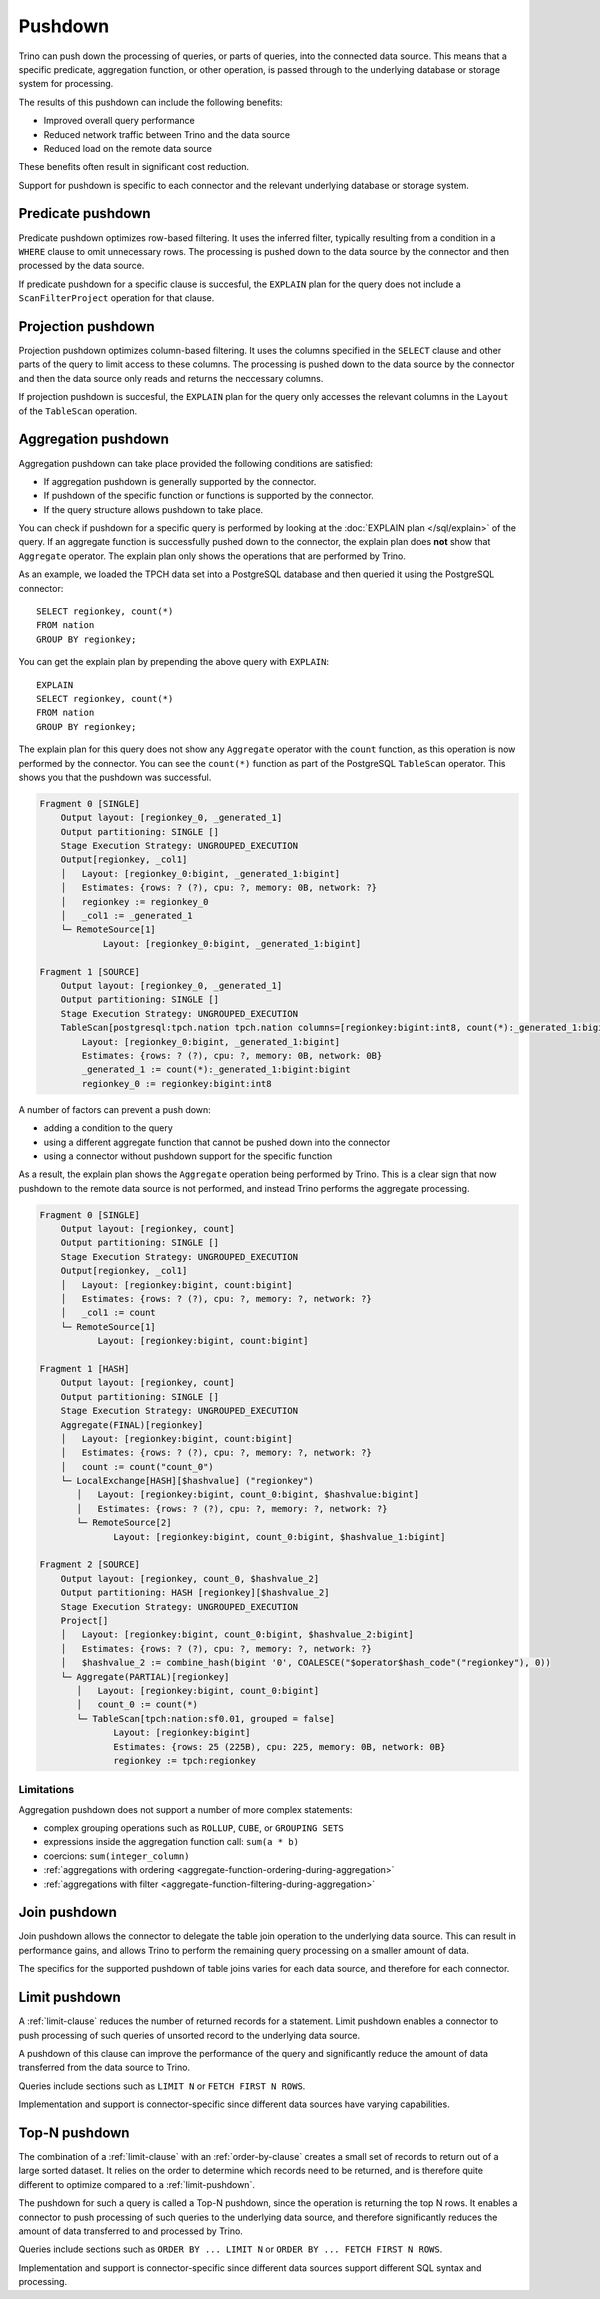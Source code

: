 ========
Pushdown
========

Trino can push down the processing of queries, or parts of queries, into the
connected data source. This means that a specific predicate, aggregation
function, or other operation, is passed through to the underlying database or
storage system for processing.

The results of this pushdown can include the following benefits:

* Improved overall query performance
* Reduced network traffic between Trino and the data source
* Reduced load on the remote data source

These benefits often result in significant cost reduction.

Support for pushdown is specific to each connector and the relevant underlying
database or storage system.

.. _predicate-pushdown:

Predicate pushdown
------------------

Predicate pushdown optimizes row-based filtering. It uses the inferred filter,
typically resulting from a condition in a ``WHERE`` clause to omit unnecessary
rows. The processing is pushed down to the data source by the connector and then
processed by the data source.

If predicate pushdown for a specific clause is succesful, the ``EXPLAIN`` plan
for the query does not include a ``ScanFilterProject`` operation for that
clause.

.. _projection-pushdown:

Projection pushdown
-------------------

Projection pushdown optimizes column-based filtering. It uses the columns
specified in the ``SELECT`` clause and other parts of the query to limit access
to these columns. The processing is pushed down to the data source by the
connector and then the data source only reads and returns the neccessary
columns.

If projection pushdown is succesful, the ``EXPLAIN`` plan for the query only
accesses the relevant columns in the ``Layout`` of the ``TableScan`` operation.

.. _aggregation-pushdown:

Aggregation pushdown
--------------------

Aggregation pushdown can take place provided the following conditions are satisfied:

* If aggregation pushdown is generally supported by the connector.
* If pushdown of the specific function or functions is supported by the connector.
* If the query structure allows pushdown to take place.

You can check if pushdown for a specific query is performed by looking at the
:doc:`EXPLAIN plan </sql/explain>` of the query. If an aggregate function is successfully
pushed down to the connector, the explain plan does **not** show that ``Aggregate`` operator.
The explain plan only shows the operations that are performed by Trino.

As an example, we loaded the TPCH data set into a PostgreSQL database and then
queried it using the PostgreSQL connector::

    SELECT regionkey, count(*)
    FROM nation
    GROUP BY regionkey;

You can get the explain plan by prepending the above query with ``EXPLAIN``::

    EXPLAIN
    SELECT regionkey, count(*)
    FROM nation
    GROUP BY regionkey;

The explain plan for this query does not show any ``Aggregate`` operator with
the ``count`` function, as this operation is now performed by the connector. You
can see the ``count(*)`` function as part of the PostgreSQL ``TableScan``
operator. This shows you that the pushdown was successful.

.. code-block:: text

    Fragment 0 [SINGLE]
        Output layout: [regionkey_0, _generated_1]
        Output partitioning: SINGLE []
        Stage Execution Strategy: UNGROUPED_EXECUTION
        Output[regionkey, _col1]
        │   Layout: [regionkey_0:bigint, _generated_1:bigint]
        │   Estimates: {rows: ? (?), cpu: ?, memory: 0B, network: ?}
        │   regionkey := regionkey_0
        │   _col1 := _generated_1
        └─ RemoteSource[1]
                Layout: [regionkey_0:bigint, _generated_1:bigint]

    Fragment 1 [SOURCE]
        Output layout: [regionkey_0, _generated_1]
        Output partitioning: SINGLE []
        Stage Execution Strategy: UNGROUPED_EXECUTION
        TableScan[postgresql:tpch.nation tpch.nation columns=[regionkey:bigint:int8, count(*):_generated_1:bigint:bigint] groupingSets=[[regionkey:bigint:int8]], gro
            Layout: [regionkey_0:bigint, _generated_1:bigint]
            Estimates: {rows: ? (?), cpu: ?, memory: 0B, network: 0B}
            _generated_1 := count(*):_generated_1:bigint:bigint
            regionkey_0 := regionkey:bigint:int8

A number of factors can prevent a push down:

* adding a condition to the query
* using a different aggregate function that cannot be pushed down into the connector
* using a connector without pushdown support for the specific function

As a result, the explain plan shows the ``Aggregate`` operation being performed
by Trino. This is a clear sign that now pushdown to the remote data source is not
performed, and instead Trino performs the aggregate processing.

.. code-block:: text

 Fragment 0 [SINGLE]
     Output layout: [regionkey, count]
     Output partitioning: SINGLE []
     Stage Execution Strategy: UNGROUPED_EXECUTION
     Output[regionkey, _col1]
     │   Layout: [regionkey:bigint, count:bigint]
     │   Estimates: {rows: ? (?), cpu: ?, memory: ?, network: ?}
     │   _col1 := count
     └─ RemoteSource[1]
            Layout: [regionkey:bigint, count:bigint]

 Fragment 1 [HASH]
     Output layout: [regionkey, count]
     Output partitioning: SINGLE []
     Stage Execution Strategy: UNGROUPED_EXECUTION
     Aggregate(FINAL)[regionkey]
     │   Layout: [regionkey:bigint, count:bigint]
     │   Estimates: {rows: ? (?), cpu: ?, memory: ?, network: ?}
     │   count := count("count_0")
     └─ LocalExchange[HASH][$hashvalue] ("regionkey")
        │   Layout: [regionkey:bigint, count_0:bigint, $hashvalue:bigint]
        │   Estimates: {rows: ? (?), cpu: ?, memory: ?, network: ?}
        └─ RemoteSource[2]
               Layout: [regionkey:bigint, count_0:bigint, $hashvalue_1:bigint]

 Fragment 2 [SOURCE]
     Output layout: [regionkey, count_0, $hashvalue_2]
     Output partitioning: HASH [regionkey][$hashvalue_2]
     Stage Execution Strategy: UNGROUPED_EXECUTION
     Project[]
     │   Layout: [regionkey:bigint, count_0:bigint, $hashvalue_2:bigint]
     │   Estimates: {rows: ? (?), cpu: ?, memory: ?, network: ?}
     │   $hashvalue_2 := combine_hash(bigint '0', COALESCE("$operator$hash_code"("regionkey"), 0))
     └─ Aggregate(PARTIAL)[regionkey]
        │   Layout: [regionkey:bigint, count_0:bigint]
        │   count_0 := count(*)
        └─ TableScan[tpch:nation:sf0.01, grouped = false]
               Layout: [regionkey:bigint]
               Estimates: {rows: 25 (225B), cpu: 225, memory: 0B, network: 0B}
               regionkey := tpch:regionkey

Limitations
^^^^^^^^^^^

Aggregation pushdown does not support a number of more complex statements:

* complex grouping operations such as ``ROLLUP``, ``CUBE``, or ``GROUPING SETS``
* expressions inside the aggregation function call: ``sum(a * b)``
* coercions: ``sum(integer_column)``
* :ref:`aggregations with ordering <aggregate-function-ordering-during-aggregation>`
* :ref:`aggregations with filter <aggregate-function-filtering-during-aggregation>`

.. _join-pushdown:

Join pushdown
-------------

Join pushdown allows the connector to delegate the table join operation to the
underlying data source. This can result in performance gains, and allows Trino
to perform the remaining query processing on a smaller amount of data.

The specifics for the supported pushdown of table joins varies for each data
source, and therefore for each connector.

.. _limit-pushdown:

Limit pushdown
--------------

A :ref:`limit-clause` reduces the number of returned records for a statement.
Limit pushdown enables a connector to push processing of such queries of
unsorted record to the underlying data source.

A pushdown of this clause can improve the performance of the query and
significantly reduce the amount of data transferred from the data source to
Trino.

Queries include sections such as ``LIMIT N`` or ``FETCH FIRST N ROWS``.

Implementation and support is connector-specific since different data sources have varying capabilities.

.. _topn-pushdown:

Top-N pushdown
--------------

The combination of a :ref:`limit-clause` with an :ref:`order-by-clause` creates
a small set of records to return out of a large sorted dataset. It relies on the
order to determine which records need to be returned, and is therefore quite
different to optimize compared to a :ref:`limit-pushdown`.

The pushdown for such a query is called a Top-N pushdown, since the operation is
returning the top N rows. It enables a connector to push processing of such
queries to the underlying data source, and therefore significantly reduces the
amount of data transferred to and processed by Trino.

Queries include sections such as ``ORDER BY ... LIMIT N`` or ``ORDER BY ...
FETCH FIRST N ROWS``.

Implementation and support is connector-specific since different data sources
support different SQL syntax and processing.
